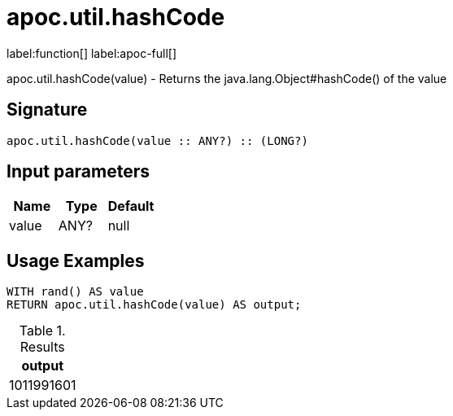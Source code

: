 
= apoc.util.hashCode
:page-custom-canonical: https://neo4j.com/labs/apoc/5/overview/apoc.util/apoc.util.hashCode/
:description: This section contains reference documentation for the apoc.util.hashCode function.

label:function[] label:apoc-full[]

[.emphasis]
apoc.util.hashCode(value) - Returns the java.lang.Object#hashCode() of the value

== Signature

[source]
----
apoc.util.hashCode(value :: ANY?) :: (LONG?)
----

== Input parameters
[.procedures, opts=header]
|===
| Name | Type | Default
|value|ANY?|null
|===


[[usage-apoc.util.hashCode]]
== Usage Examples

[source,cypher]
----
WITH rand() AS value
RETURN apoc.util.hashCode(value) AS output;
----

.Results
[opts="header"]
|===
| output
| 1011991601
|===


